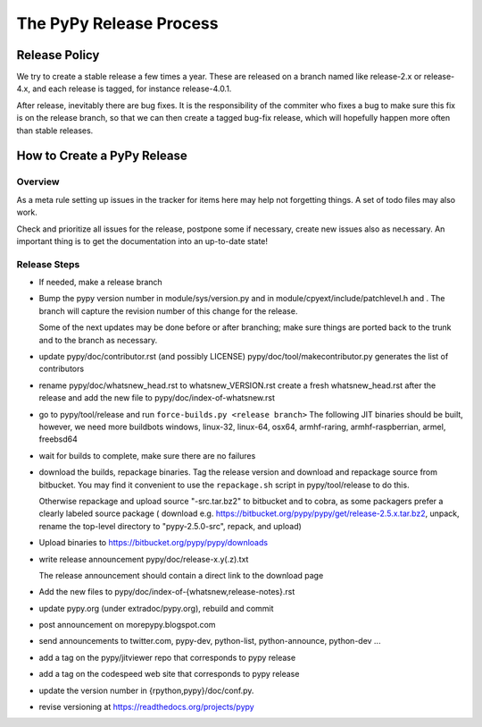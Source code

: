 The PyPy Release Process
========================

Release Policy
++++++++++++++

We try to create a stable release a few times a year. These are released on
a branch named like release-2.x or release-4.x, and each release is tagged,
for instance release-4.0.1. 

After release, inevitably there are bug fixes. It is the responsibility of
the commiter who fixes a bug to make sure this fix is on the release branch,
so that we can then create a tagged bug-fix release, which will hopefully
happen more often than stable releases.

How to Create a PyPy Release
++++++++++++++++++++++++++++

Overview
--------

As a meta rule setting up issues in the tracker for items here may help not
forgetting things. A set of todo files may also work.

Check and prioritize all issues for the release, postpone some if necessary,
create new  issues also as necessary. An important thing is to get
the documentation into an up-to-date state!


Release Steps
-------------

* If needed, make a release branch
* Bump the
  pypy version number in module/sys/version.py and in
  module/cpyext/include/patchlevel.h and . The branch
  will capture the revision number of this change for the release.

  Some of the next updates may be done before or after branching; make
  sure things are ported back to the trunk and to the branch as
  necessary.
* update pypy/doc/contributor.rst (and possibly LICENSE)
  pypy/doc/tool/makecontributor.py generates the list of contributors
* rename pypy/doc/whatsnew_head.rst to whatsnew_VERSION.rst
  create a fresh whatsnew_head.rst after the release
  and add the new file to  pypy/doc/index-of-whatsnew.rst
* go to pypy/tool/release and run
  ``force-builds.py <release branch>``
  The following JIT binaries should be built, however, we need more buildbots
  windows, linux-32, linux-64, osx64, armhf-raring, armhf-raspberrian, armel,
  freebsd64 

* wait for builds to complete, make sure there are no failures
* download the builds, repackage binaries. Tag the release version
  and download and repackage source from bitbucket. You may find it
  convenient to use the ``repackage.sh`` script in pypy/tool/release to do this. 

  Otherwise repackage and upload source "-src.tar.bz2" to bitbucket
  and to cobra, as some packagers prefer a clearly labeled source package
  ( download e.g.  https://bitbucket.org/pypy/pypy/get/release-2.5.x.tar.bz2,
  unpack, rename the top-level directory to "pypy-2.5.0-src", repack, and upload)

* Upload binaries to https://bitbucket.org/pypy/pypy/downloads

* write release announcement pypy/doc/release-x.y(.z).txt

  The release announcement should contain a direct link to the download page

* Add the new files to  pypy/doc/index-of-{whatsnew,release-notes}.rst

* update pypy.org (under extradoc/pypy.org), rebuild and commit

* post announcement on morepypy.blogspot.com
* send announcements to twitter.com, pypy-dev, python-list,
  python-announce, python-dev ...

* add a tag on the pypy/jitviewer repo that corresponds to pypy release
* add a tag on the codespeed web site that corresponds to pypy release
* update the version number in {rpython,pypy}/doc/conf.py.
* revise versioning at https://readthedocs.org/projects/pypy
